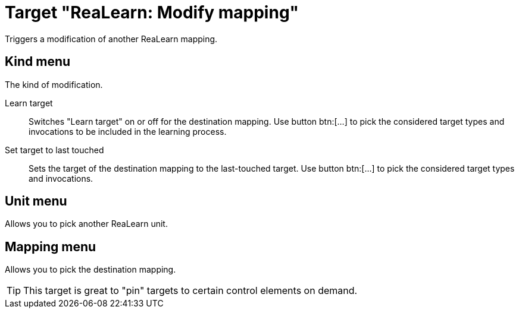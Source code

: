 = Target "ReaLearn: Modify mapping"

Triggers a modification of another ReaLearn mapping.

== Kind menu

The kind of modification.

Learn target:: Switches "Learn target" on or off for the destination mapping.
Use button btn:[...] to pick the considered target types and invocations to be included in the learning process.

Set target to last touched:: Sets the target of the destination mapping to the last-touched target.
Use button btn:[...] to pick the considered target types and invocations.

== Unit menu

Allows you to pick another ReaLearn unit.

== Mapping menu

Allows you to pick the destination mapping.

TIP: This target is great to "pin" targets to certain control elements on demand.
